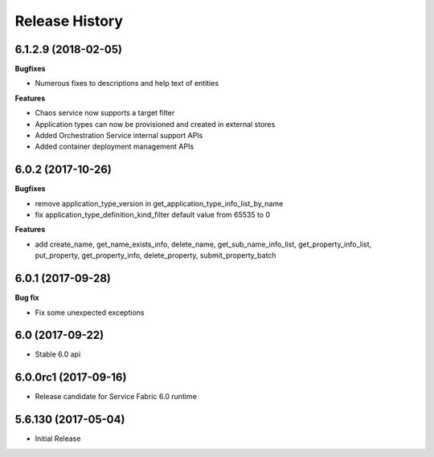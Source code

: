 .. :changelog:

Release History
===============

6.1.2.9 (2018-02-05)
++++++++++++++++++++

**Bugfixes**

- Numerous fixes to descriptions and help text of entities

**Features**

- Chaos service now supports a target filter
- Application types can now be provisioned and created in external stores
- Added Orchestration Service internal support APIs
- Added container deployment management APIs

6.0.2 (2017-10-26)
++++++++++++++++++

**Bugfixes**

- remove application_type_version in get_application_type_info_list_by_name
- fix application_type_definition_kind_filter default value from 65535 to 0

**Features**

- add create_name, get_name_exists_info, delete_name, get_sub_name_info_list,
  get_property_info_list, put_property, get_property_info, delete_property,
  submit_property_batch

6.0.1 (2017-09-28)
++++++++++++++++++

**Bug fix**

- Fix some unexpected exceptions

6.0 (2017-09-22)
++++++++++++++++

* Stable 6.0 api

6.0.0rc1 (2017-09-16)
+++++++++++++++++++++

* Release candidate for Service Fabric 6.0 runtime

5.6.130 (2017-05-04)
++++++++++++++++++++

* Initial Release
